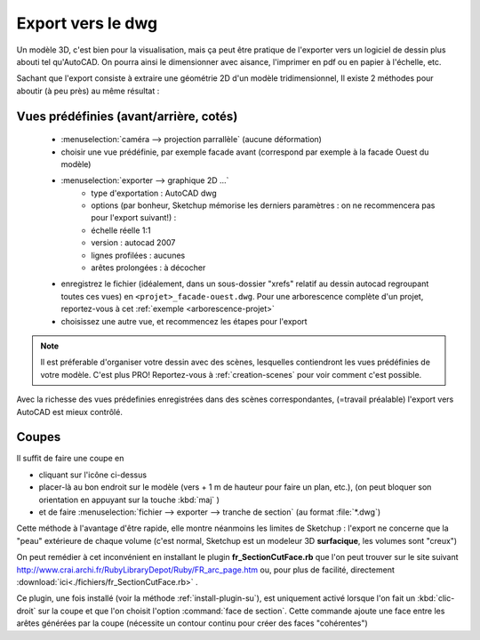 .. _export-dwg:

Export vers le dwg
===================

Un modèle 3D, c'est bien pour la visualisation, mais ça peut être pratique de l'exporter vers un logiciel de dessin plus abouti tel qu'|acad|. On pourra ainsi le dimensionner avec aisance, l'imprimer en pdf ou en papier à l'échelle, etc.

Sachant que l'export consiste à extraire une géométrie 2D d'un modèle tridimensionnel, Il existe 2 méthodes pour aboutir (à peu près) au même résultat :

.. figure:: img/ic_bo_vues.png

Vues prédéfinies (avant/arrière, cotés)
------------------------------------------

   * :menuselection:`caméra --> projection parrallèle` (aucune déformation)
   *  choisir une vue prédéfinie, par exemple facade avant (correspond par exemple à la facade Ouest du modèle)
   * :menuselection:`exporter --> graphique 2D ...`
      - type d'exportation : |acad| dwg
      - options (par bonheur, |su| mémorise les derniers paramètres : on ne recommencera pas pour l'export suivant!) :
      - échelle réelle 1:1
      - version : autocad 2007
      - lignes profilées : aucunes
      - arêtes prolongées : à décocher
   * enregistrez le fichier (idéalement, dans un sous-dossier "xrefs" relatif au dessin autocad regroupant toutes ces vues) en ``<projet>_facade-ouest.dwg``. Pour une arborescence complète d'un projet, reportez-vous à cet :ref:`exemple <arborescence-projet>`
   * choisissez une autre vue, et recommencez les étapes pour l'export


.. note::
   Il est préferable d'organiser votre dessin avec des scènes, lesquelles contiendront les vues prédéfinies de votre modèle. C'est plus PRO! Reportez-vous à :ref:`creation-scenes` pour voir comment c'est possible.


Avec la richesse des vues prédefinies enregistrées dans des scènes correspondantes, (=travail préalable) l'export vers |acad| est mieux contrôlé.


.. figure:: img/ic_coupe.png

.. _export-dwg-coupes:

Coupes
--------

Il suffit de faire une coupe en

* cliquant sur l'icône ci-dessus

* placer-là au bon endroit sur le modèle (vers + 1 m de hauteur pour faire un plan, etc.), (on peut bloquer son orientation en appuyant sur la touche :kbd:`maj` )

* et de faire :menuselection:`fichier --> exporter --> tranche de section` (au format :file:`*.dwg`)

Cette méthode à l'avantage d'être rapide, elle montre néanmoins les limites de |su| : l'export ne concerne que la "peau" extérieure de chaque volume (c'est normal, |su| est un modeleur 3D **surfacique**, les volumes sont "creux")

On peut remédier à cet inconvénient en installant le plugin **fr_SectionCutFace.rb** que l'on peut trouver sur le site suivant http://www.crai.archi.fr/RubyLibraryDepot/Ruby/FR_arc_page.htm ou, pour plus de facilité, directement :download:`ici<./fichiers/fr_SectionCutFace.rb>` .

Ce plugin, une fois installé (voir la méthode :ref:`install-plugin-su`), est uniquement activé lorsque l'on fait un :kbd:`clic-droit` sur la coupe et que l'on choisit l'option :command:`face de section`. Cette commande ajoute une face entre les arêtes générées par la coupe (nécessite un contour continu pour créer des faces "cohérentes")




.. |su| replace:: Sketchup

.. |acad| replace:: AutoCAD





















.. |su| replace:: Sketchup

.. |acad| replace:: AutoCAD
